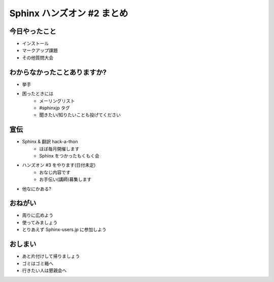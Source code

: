 ============================
Sphinx ハンズオン #2 まとめ
============================

今日やったこと
===============
* インストール
* マークアップ課題
* その他質問大会

わからなかったことありますか?
==============================
* 挙手
* 困ったときには
   * メーリングリスト
   * #sphinxjp タグ
   * 聞きたい/知りたいことも投げてください

.. s6:: styles

    'ul/li[1]': {display:'none'}

.. s6:: actions

    ['ul/li[1]', 'fade in', '0.3'],

宣伝
=====
* Sphinx & 翻訳 hack-a-thon
   * ほぼ毎月開催します
   * Sphinx をつかったもくもく会
* ハンズオン #3 をやります(日付未定)
   * おなじ内容です
   * お手伝い(講師)募集します
* 他なにかある?

おねがい
=========
* 周りに広めよう
* 使ってみましょう
* とりあえず Sphinx-users.jp に参加しよう

おしまい
=========
* あと片付けして帰りましょう
* ゴミはゴミ箱へ
* 行きたい人は懇親会へ

